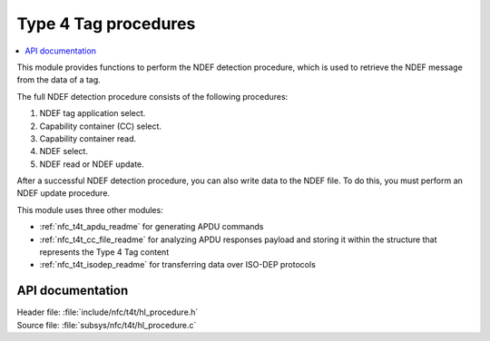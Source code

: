 .. _nfc_t4t_hl_procedure_readme:

Type 4 Tag procedures
#####################

.. contents::
   :local:
   :depth: 2

This module provides functions to perform the NDEF detection procedure, which is used to retrieve the NDEF message from the data of a tag.

The full NDEF detection procedure consists of the following procedures:

1. NDEF tag application select.
#. Capability container (CC) select.
#. Capability container read.
#. NDEF select.
#. NDEF read or NDEF update.

After a successful NDEF detection procedure, you can also write data to the NDEF file.
To do this, you must perform an NDEF update procedure.

This module uses three other modules:

* :ref:`nfc_t4t_apdu_readme` for generating APDU commands
* :ref:`nfc_t4t_cc_file_readme` for analyzing APDU responses payload and storing it within the structure that represents the Type 4 Tag content
* :ref:`nfc_t4t_isodep_readme` for transferring data over ISO-DEP protocols

API documentation
*****************

| Header file: :file:`include/nfc/t4t/hl_procedure.h`
| Source file: :file:`subsys/nfc/t4t/hl_procedure.c`

.. doxygengroup:: nfc_t4t_hl_procedure
   :project: nrf
   :members:
